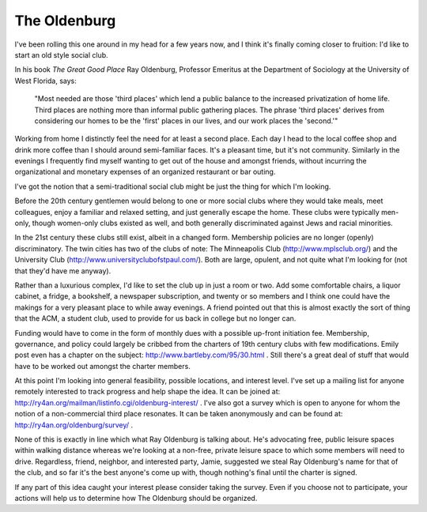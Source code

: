 
The Oldenburg
-------------

I've been rolling this one around in my head for a few years now, and I think it's finally coming closer to fruition: I'd like to start an old style social club.  

In his book *The Great Good Place* Ray Oldenburg, Professor Emeritus at the Department of Sociology at the University of West Florida, says:

  "Most needed are those 'third places' which lend a public balance to the increased privatization of home life. Third places are nothing more than informal public gathering places. The phrase 'third places' derives from considering our homes to be the 'first' places in our lives, and our work places the 'second.'"

Working from home I distinctly feel the need for at least a second place.  Each day I head to the local coffee shop and drink more coffee than I should around semi-familiar faces.  It's a pleasant time, but it's not community.  Similarly in the evenings I frequently find myself wanting to get out of the house and amongst friends, without incurring the organizational and monetary expenses of an organized restaurant or bar outing.

I've got the notion that a semi-traditional social club might be just the thing for which I'm looking.

Before the 20th century gentlemen would belong to one or more social clubs where they would take meals, meet colleagues, enjoy a familiar and relaxed setting, and just generally escape the home.  These clubs were typically men-only, though women-only clubs existed as well, and both generally discriminated against Jews and racial minorities.

In the 21st century these clubs still exist, albeit in a changed form. Membership policies are no longer (openly) discriminatory.  The twin cities has two of the clubs of note: The Minneapolis Club (http://www.mplsclub.org/) and the University Club (http://www.universityclubofstpaul.com/).  Both are large, opulent, and not quite what I'm looking for (not that they'd have me anyway).

Rather than a luxurious complex, I'd like to set the club up in just a room or two.  Add some comfortable chairs, a liquor cabinet, a fridge, a bookshelf, a newspaper subscription, and twenty or so members and I think one could have the makings for a very pleasant place to while away evenings.  A friend pointed out that this is almost exactly the sort of thing that the ACM, a student club, used to provide for us back in college but no longer can.

Funding would have to come in the form of monthly dues with a possible up-front initiation fee.  Membership, governance, and policy could largely be cribbed from the charters of 19th century clubs with few modifications.  Emily post even has a chapter on the subject: http://www.bartleby.com/95/30.html .  Still there's a great deal of stuff that would have to be worked out amongst the charter members.  

At this point I'm looking into general feasibility, possible locations, and interest level.  I've set up a mailing list for anyone remotely interested to track progress and help shape the idea.  It can be joined at: http://ry4an.org/mailman/listinfo.cgi/oldenburg-interest/ .  I've also got a survey which is open to anyone for whom the notion of a non-commercial third place resonates.  It can be taken anonymously and can be found at: http://ry4an.org/oldenburg/survey/ .

None of this is exactly in line which what Ray Oldenburg is talking about.  He's advocating free, public leisure spaces within walking distance whereas we're looking at a non-free, private leisure space to which some members will need to drive.  Regardless, friend, neighbor, and interested party, Jamie, suggested we steal Ray Oldenburg's name for that of the club, and so far it's the best anyone's come up with, though nothing's final until the charter is signed.

If any part of this idea caught your interest please consider taking the survey.  Even if you choose not to participate, your actions will help us to determine how The Oldenburg should be organized.









.. date: 1086411600
